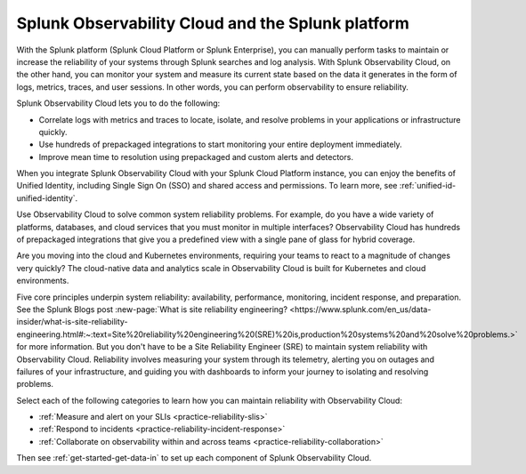 .. _splunkplatform-landing:

***********************************************************************************
Splunk Observability Cloud and the Splunk platform
***********************************************************************************

.. meta::
   :description: This page provides an overview of how reliability engineers can maintain reliability with Observability Cloud components.
   

With the Splunk platform (Splunk Cloud Platform or Splunk Enterprise), you can manually perform tasks to maintain or increase the reliability of your systems through Splunk searches and log analysis. With Splunk Observability Cloud, on the other hand, you can monitor your system and measure its current state based on the data it generates in the form of logs, metrics, traces, and user sessions. In other words, you can perform observability to ensure reliability.

Splunk Observability Cloud lets you to do the following:

- Correlate logs with metrics and traces to locate, isolate, and resolve problems in your applications or infrastructure quickly.

- Use hundreds of prepackaged integrations to start monitoring your entire deployment immediately.

- Improve mean time to resolution using prepackaged and custom alerts and detectors.

When you integrate Splunk Observability Cloud with your Splunk Cloud Platform instance, you can enjoy the benefits of Unified Identity, including Single Sign On (SSO) and shared access and permissions. To learn more, see :ref:`unified-id-unified-identity`.

Use Observability Cloud to solve common system reliability problems. For example, do you have a wide variety of platforms, databases, and cloud services that you must monitor in multiple interfaces? Observability Cloud has hundreds of prepackaged integrations that give you a predefined view with a single pane of glass for hybrid coverage.

Are you moving into the cloud and Kubernetes environments, requiring your teams to react to a magnitude of changes very quickly? The cloud-native data and analytics scale in Observability Cloud is built for Kubernetes and cloud environments. 


Five core principles underpin system reliability: availability, performance, monitoring, incident response, and preparation. See the Splunk Blogs post :new-page:`What is site reliability engineering? <https://www.splunk.com/en_us/data-insider/what-is-site-reliability-engineering.html#:~:text=Site%20reliability%20engineering%20(SRE)%20is,production%20systems%20and%20solve%20problems.>` for more information. But you don't have to be a Site Reliability Engineer (SRE) to maintain system reliability with Observability Cloud. Reliability involves measuring your system through its telemetry, alerting you on outages and failures of your infrastructure, and guiding you with dashboards to inform your journey to isolating and resolving problems. 

Select each of the following categories to learn how you can maintain reliability with Observability Cloud:

* :ref:`Measure and alert on your SLIs <practice-reliability-slis>`

* :ref:`Respond to incidents <practice-reliability-incident-response>`

* :ref:`Collaborate on observability within and across teams <practice-reliability-collaboration>`


Then see :ref:`get-started-get-data-in` to set up each component of Splunk Observability Cloud.


















